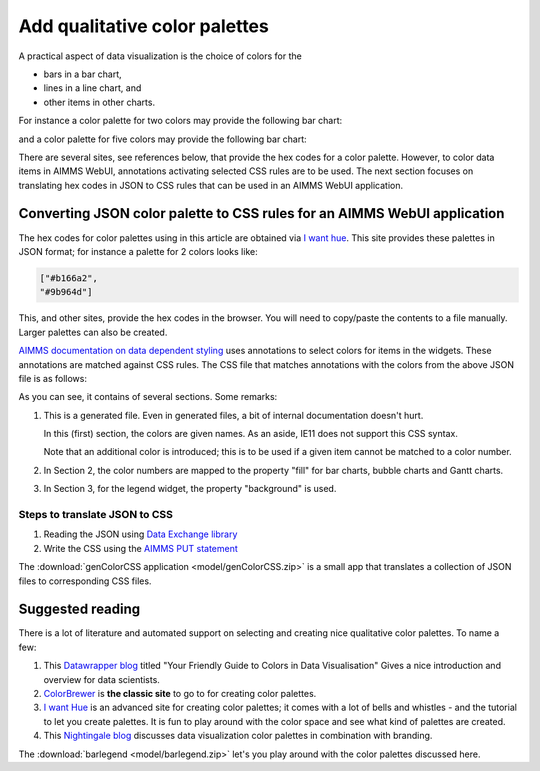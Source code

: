 Add qualitative color palettes
================================

A practical aspect of data visualization is the choice of colors for the 

* bars in a bar chart, 

* lines in a line chart, and

* other items in other charts.

For instance a color palette for two colors may provide the following bar chart:

.. image:: images/two-bars.png
    :align: center

and a color palette for five colors may provide the following bar chart:

.. image:: images/five-bars.png
    :align: center

There are several sites, see references below, that provide the hex codes for a color palette.
However, to color data items in AIMMS WebUI, annotations activating selected CSS rules are to be used.
The next section focuses on translating hex codes in JSON to CSS rules that can be used in an AIMMS WebUI application.

.. note: The hex codes for color palettes using in this article are obtained via `I want hue <https://medialab.github.io/iwanthue/>`_

Converting JSON color palette to CSS rules for an AIMMS WebUI application
-----------------------------------------------------------------------------

The hex codes for color palettes using in this article are obtained via `I want hue <https://medialab.github.io/iwanthue/>`_.
This site provides these palettes in JSON format; for instance a palette for 2 colors looks like:

.. code-block:: json

    ["#b166a2",
    "#9b964d"]
    
This, and other sites, provide the hex codes in the browser. You will need to copy/paste the contents to a file manually. 
Larger palettes can also be created.  

`AIMMS documentation on data dependent styling <https://documentation.aimms.com/webui/css-styling.html#data-dependent-styling>`_ uses annotations 
to select colors for items in the widgets.
These annotations are matched against CSS rules.
The CSS file that matches annotations with the colors from the above JSON file is as follows:

.. code-block:: aimms
    :linenos:

    /*
        CSS file generated by genColorCSS.aimms
        Purpose: add a color palette for data coloring

        Section 1, giving the colors in the color palette a (numbered) name
        Note: this kind of .CSS file is not supported by IE11
    */

    :root {
        --i-want-hue-normal-2-color-0: #fffff4 ;
        --i-want-hue-normal-2-color-1: #b166a2 ;
        --i-want-hue-normal-2-color-2: #9b964d ;
    }

    /*
        Section 2: Associating the annotations with color names for bar, bubble, and Gantt Charts.
    */
    .annotation-i-want-hue-normal-2-0{
        fill: var(--i-want-hue-normal-2-color-0);
    }
    .annotation-i-want-hue-normal-2-1{
        fill: var(--i-want-hue-normal-2-color-1);
    }
    .annotation-i-want-hue-normal-2-2{
        fill: var(--i-want-hue-normal-2-color-2);
    }

    /*
        Section 3: Associating the annotations with colors for legend widget.
    */
    .aimms-widget.tag-legend-widget .annotation-i-want-hue-normal-2-0{
        background: var(--i-want-hue-normal-2-color-0);
    }
    .aimms-widget.tag-legend-widget .annotation-i-want-hue-normal-2-1{
        background: var(--i-want-hue-normal-2-color-1);
    }
    .aimms-widget.tag-legend-widget .annotation-i-want-hue-normal-2-2{
        background: var(--i-want-hue-normal-2-color-2);
    }

    ... and similar sections for table widget and linechart widget.



As you can see, it contains of several sections.  Some remarks:

#.  This is a generated file.  Even in generated files, a bit of internal documentation doesn't hurt.

    In this (first) section, the colors are given names.  As an aside, IE11 does not support this CSS syntax.
    
    Note that an additional color is introduced; this is to be used if a given item cannot be matched to a color number.
    
#.  In Section 2, the color numbers are mapped to the property "fill" for bar charts, bubble charts and Gantt charts.

#.  In Section 3, for the legend widget, the property "background" is used.



Steps to translate JSON to CSS
^^^^^^^^^^^^^^^^^^^^^^^^^^^^^^

#.  Reading the JSON using `Data Exchange library <https://documentation.aimms.com/dataexchange/index.html>`_

#.  Write the CSS using the `AIMMS PUT statement <https://documentation.aimms.com/language-reference/data-communication-components/text-reports-and-output-listing/the-put-statement.html>`_

The :download:`genColorCSS application <model/genColorCSS.zip>` is a small app that translates a collection of JSON files to corresponding CSS files.
 


Suggested reading
-----------------

There is a lot of literature and automated support on selecting and creating nice qualitative color palettes. To name a few:

#.  This `Datawrapper blog <https://blog.datawrapper.de/colorguide/>`_ 
    titled "Your Friendly Guide to Colors in Data Visualisation" 
    Gives a nice introduction and overview for data scientists.

#.  `ColorBrewer <https://colorbrewer2.org>`_ is **the classic site** to go to for creating color palettes.

#.  `I want Hue <https://medialab.github.io/iwanthue/>`_ is an advanced site for creating color palettes; 
    it comes with a lot of bells and whistles - and the tutorial to let you create palettes.
    It is fun to play around with the color space and see what kind of palettes are created.
    
#.  This `Nightingale blog <https://medium.com/nightingale/how-to-create-brand-colors-for-data-visualization-style-guidelines-dbd69c586dd9>`_ discusses 
    data visualization color palettes in combination with branding.

The :download:`barlegend <model/barlegend.zip>` let's you play around with the color palettes discussed here.


